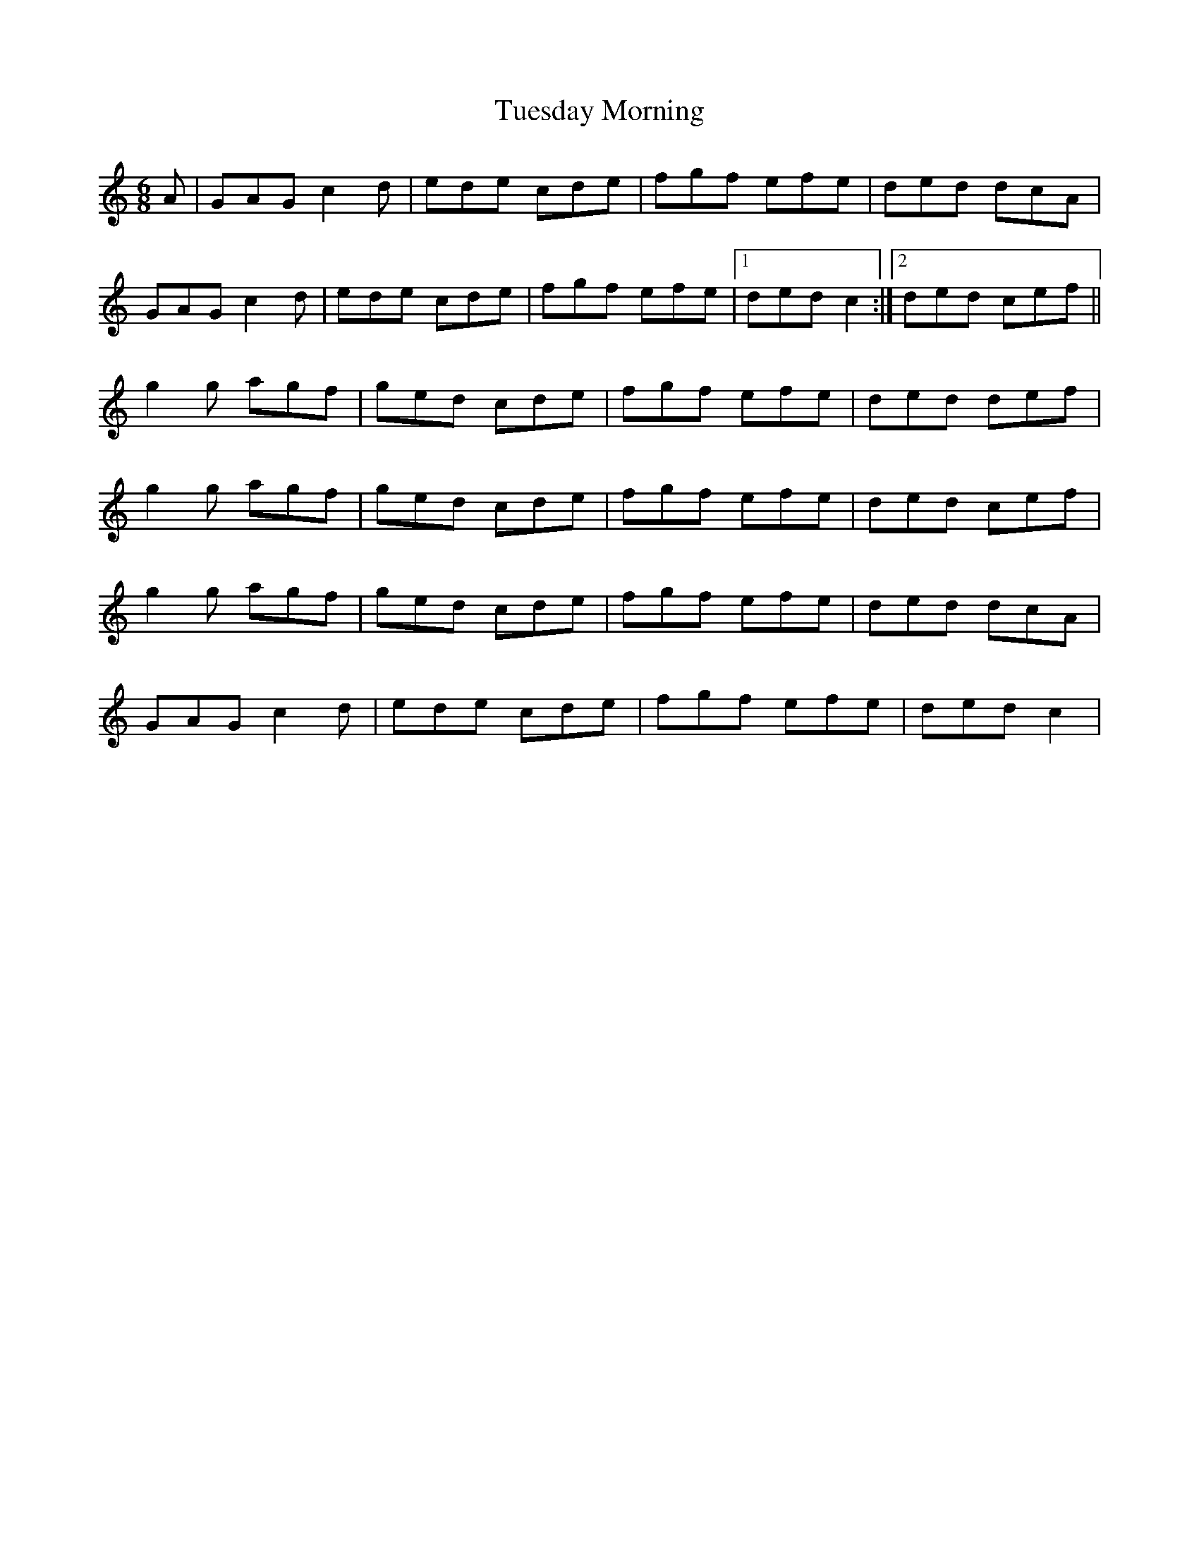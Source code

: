 X: 41267
T: Tuesday Morning
R: jig
M: 6/8
K: Cmajor
A|GAG c2d|ede cde|fgf efe|ded dcA|
GAG c2d|ede cde|fgf efe|1 ded c2:|2 ded cef||
g2g agf|ged cde|fgf efe|ded def|
g2g agf|ged cde|fgf efe|ded cef|
g2g agf|ged cde|fgf efe|ded dcA|
GAG c2d|ede cde|fgf efe|ded c2|

